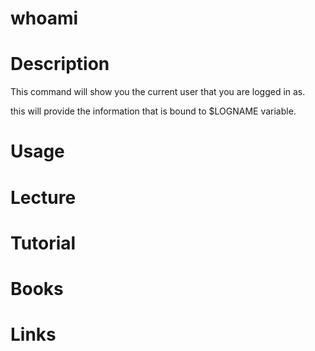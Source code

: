 #+TAGS: whoami coreutils


* whoami
* Description
This command will show you the current user that you are logged in as.

this will provide the information that is bound to $LOGNAME variable.

* Usage

* Lecture
* Tutorial
* Books
* Links
